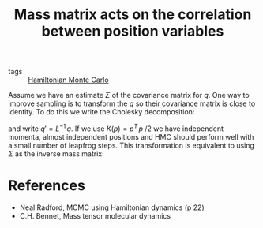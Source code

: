 :PROPERTIES:
:ID:       1c40703b-58a0-4493-9cc7-b45b6d62ffdc
:END:
#+TITLE: Mass matrix acts on the correlation between position variables
#+CREATED: [2022-05-16 Mon 17:02]
#+LAST_MODIFIED: [2022-05-16 Mon 17:19]

- tags ::  [[id:dce96ffd-7673-4596-a6e7-2e7dd7299f76][Hamiltonian Monte Carlo]]

Assume we have an estimate $\Sigma$ of the covariance matrix for $q$. One way to improve sampling is to transform the $q$ so their covariance matrix is close to identity. To do this we write the Cholesky decomposition:

\begin{equation*}
 \Sigma = L^T\,L
\end{equation*}

and write $q' = L^{-1}\,q$. If we use $K(p) = p^{T}\,p\;/2$ we have independent momenta, almost independent positions and HMC should perform well with a small number of leapfrog steps. This transformation is equivalent to using $\Sigma$ as the inverse mass matrix:

\begin{equation*}
 K(p)  = p^{T}\,\Sigma\,p\; / 2
\end{equation*}


* References

- Neal Radford, MCMC using Hamiltonian dynamics (p 22)
- C.H. Bennet, Mass tensor molecular dynamics
